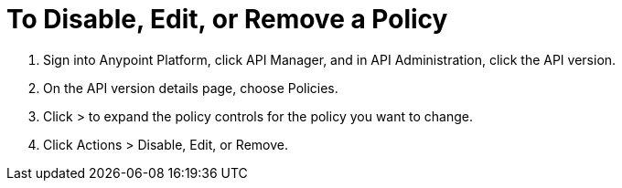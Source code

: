 = To Disable, Edit, or Remove a Policy

. Sign into Anypoint Platform, click API Manager, and in API Administration, click the API version.
. On the API version details page, choose Policies.
. Click > to expand the policy controls for the policy you want to change.
. Click Actions > Disable, Edit, or Remove.